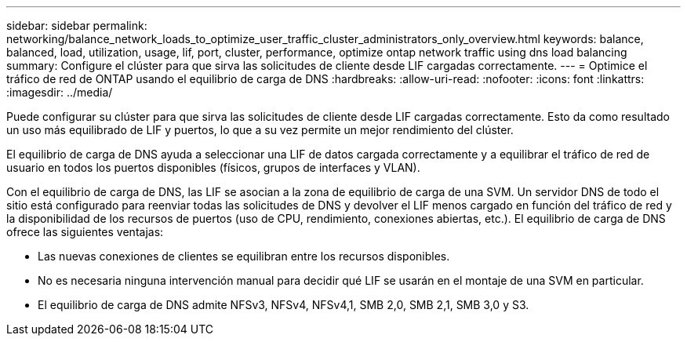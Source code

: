---
sidebar: sidebar 
permalink: networking/balance_network_loads_to_optimize_user_traffic_cluster_administrators_only_overview.html 
keywords: balance, balanced, load, utilization, usage, lif, port, cluster, performance, optimize ontap network traffic using dns load balancing 
summary: Configure el clúster para que sirva las solicitudes de cliente desde LIF cargadas correctamente. 
---
= Optimice el tráfico de red de ONTAP usando el equilibrio de carga de DNS
:hardbreaks:
:allow-uri-read: 
:nofooter: 
:icons: font
:linkattrs: 
:imagesdir: ../media/


[role="lead"]
Puede configurar su clúster para que sirva las solicitudes de cliente desde LIF cargadas correctamente. Esto da como resultado un uso más equilibrado de LIF y puertos, lo que a su vez permite un mejor rendimiento del clúster.

El equilibrio de carga de DNS ayuda a seleccionar una LIF de datos cargada correctamente y a equilibrar el tráfico de red de usuario en todos los puertos disponibles (físicos, grupos de interfaces y VLAN).

Con el equilibrio de carga de DNS, las LIF se asocian a la zona de equilibrio de carga de una SVM. Un servidor DNS de todo el sitio está configurado para reenviar todas las solicitudes de DNS y devolver el LIF menos cargado en función del tráfico de red y la disponibilidad de los recursos de puertos (uso de CPU, rendimiento, conexiones abiertas, etc.). El equilibrio de carga de DNS ofrece las siguientes ventajas:

* Las nuevas conexiones de clientes se equilibran entre los recursos disponibles.
* No es necesaria ninguna intervención manual para decidir qué LIF se usarán en el montaje de una SVM en particular.
* El equilibrio de carga de DNS admite NFSv3, NFSv4, NFSv4,1, SMB 2,0, SMB 2,1, SMB 3,0 y S3.

